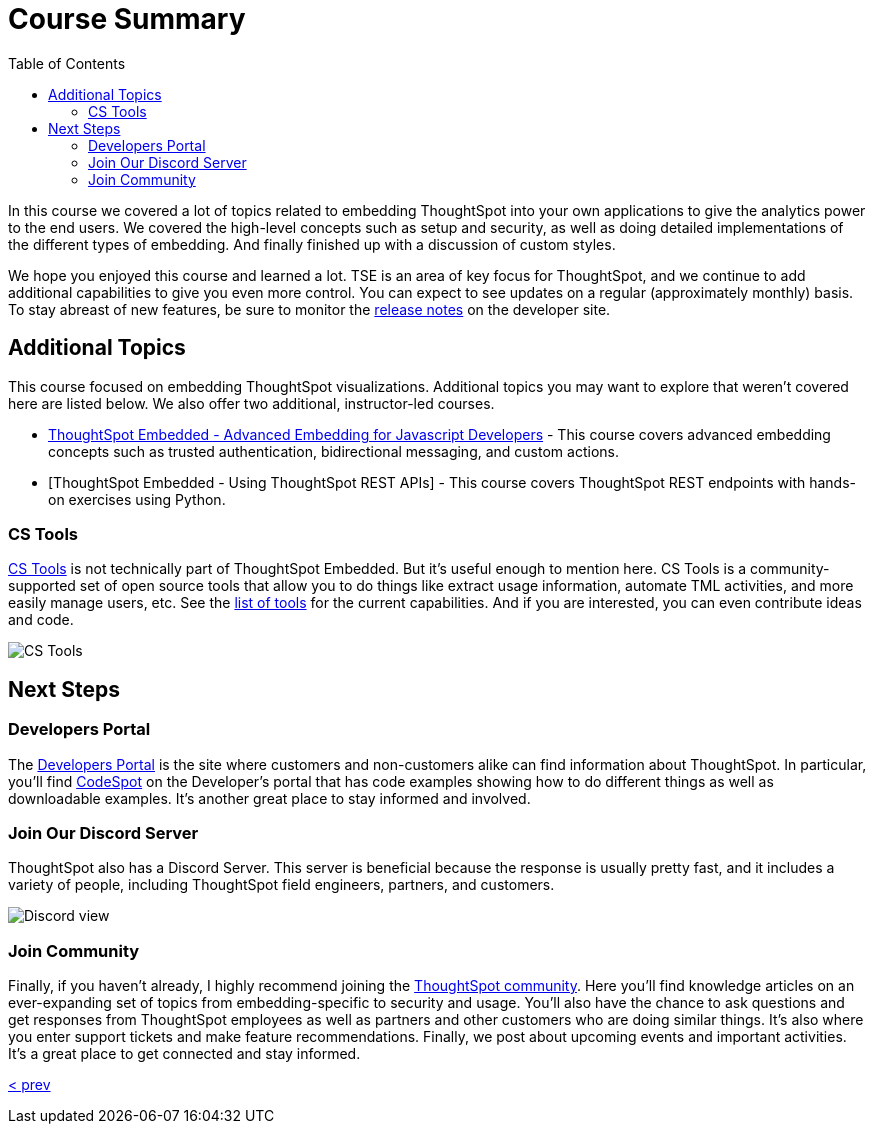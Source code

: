= Course Summary
:toc: true
:toclevels: 3

:page-title: Course Summary
:page-pageid: tse-fundamentals_course-summary
:page-description: A summary of the ThoughtSpot Embedded course, additional resources, and next steps.

In this course we covered a lot of topics related to embedding ThoughtSpot into your own applications to give the analytics power to the end users. We covered the high-level concepts such as setup and security, as well as doing detailed implementations of the different types of embedding. And finally finished up with a discussion of custom styles.

We hope you enjoyed this course and learned a lot. TSE is an area of key focus for ThoughtSpot, and we continue to add additional capabilities to give you even more control. You can expect to see updates on a regular (approximately monthly) basis. To stay abreast of new features, be sure to monitor the link:https://developers.thoughtspot.com/docs/whats-new[release notes] on the developer site.

== Additional Topics

This course focused on embedding ThoughtSpot visualizations. Additional topics you may want to explore that weren't covered here are listed below. We also offer two additional, instructor-led courses.

* link:https://training.thoughtspot.com/thoughtspot-embedded-advanced-embedding-for-javascript-developers[ThoughtSpot Embedded - Advanced Embedding for Javascript Developers] - This course covers advanced embedding concepts such as trusted authentication, bidirectional messaging, and custom actions.
* [ThoughtSpot Embedded - Using ThoughtSpot REST APIs] - This course covers ThoughtSpot REST endpoints with hands-on exercises using Python.

=== CS Tools

link:https://thoughtspot.github.io/cs_tools[CS Tools] is not technically part of ThoughtSpot Embedded. But it's useful enough to mention here. CS Tools is a community-supported set of open source tools that allow you to do things like extract usage information, automate TML activities, and more easily manage users, etc. See the link:https://thoughtspot.github.io/cs_tools/tools/[list of tools] for the current capabilities. And if you are interested, you can even contribute ideas and code.

image::images/cstools.png[CS Tools]

== Next Steps

=== Developers Portal

The link:https://developers.thoughtspot.com[Developers Portal] is the site where customers and non-customers alike can find information about ThoughtSpot. In particular, you'll find link:https://developers.thoughtspot.com/codespot[CodeSpot] on the Developer's portal that has code examples showing how to do different things as well as downloadable examples. It's another great place to stay informed and involved.

=== Join Our Discord Server

ThoughtSpot also has a Discord Server. This server is beneficial because the response is usually pretty fast, and it includes a variety of people, including ThoughtSpot field engineers, partners, and customers.

image::images/discord.png[Discord view]

=== Join Community

Finally, if you haven't already, I highly recommend joining the link:https://community.thoughtspot.com[ThoughtSpot community]. Here you'll find knowledge articles on an ever-expanding set of topics from embedding-specific to security and usage. You'll also have the chance to ask questions and get responses from ThoughtSpot employees as well as partners and other customers who are doing similar things. It's also where you enter support tickets and make feature recommendations. Finally, we post about upcoming events and important activities. It's a great place to get connected and stay informed.

link:../lesson-10-style-embedded-thoughtspot/README-10.adoc[< prev]
